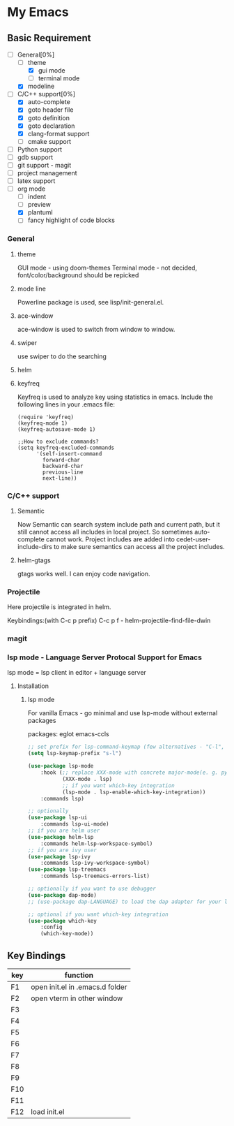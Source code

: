 * My Emacs

** Basic Requirement 
   - [-]General[0%] 
     - [ ]theme
       - [X]gui mode
       - [ ]terminal mode
     - [X]modeline 
   - [-]C/C++ support[0%]
     - [X]auto-complete
     - [X]goto header file
     - [X]goto definition
     - [X]goto declaration
     - [X]clang-format support
     - [ ]cmake support
   - [ ]Python support
   - [ ]gdb support
   - [ ]git support - magit
   - [ ]project management
   - [ ]latex support
   - [ ]org mode
     - [ ]indent
     - [ ]preview
     - [X]plantuml
     - [ ]fancy highlight of code blocks

*** General
**** theme 
     GUI mode - using doom-themes
     Terminal mode - not decided, font/color/background should be repicked
**** mode line
     Powerline package is used, see lisp/init-general.el.
**** ace-window
     ace-window is used to switch from window to window.
**** swiper
     use swiper to do the searching

**** helm
**** keyfreq     
     Keyfreq is used to analyze key using statistics in emacs. 
     Include the following lines in your .emacs file:
#+BEGIN_SRC 
(require 'keyfreq)
(keyfreq-mode 1)
(keyfreq-autosave-mode 1)

;;How to exclude commands?
(setq keyfreq-excluded-commands
      '(self-insert-command
        forward-char
        backward-char
        previous-line
        next-line))
#+END_SRC
     
*** C/C++ support
***** Semantic 
     Now Semantic can search system include path and current path, but it still cannot access all includes in local project. So sometimes auto-complete cannot work. 
     Project includes are added into cedet-user-include-dirs to make sure semantics can access all the project includes. 
     
***** helm-gtags
      gtags works well. I can enjoy code navigation.

*** Projectile
    Here projectile is integrated in helm. 

    Keybindings:(with C-c p prefix)
    C-c p f - helm-projectile-find-file-dwin
    
*** magit

*** lsp mode - Language Server Protocal Support for Emacs
lsp mode = lsp client in editor + language server



**** Installation

***** lsp mode
For vanilla Emacs - go minimal and use lsp-mode without external packages


packages:
eglot
emacs-ccls



#+BEGIN_SRC lisp
;; set prefix for lsp-command-keymap (few alternatives - "C-l", "C-c l")
(setq lsp-keymap-prefix "s-l")

(use-package lsp-mode
    :hook (;; replace XXX-mode with concrete major-mode(e. g. python-mode)
           (XXX-mode . lsp)
           ;; if you want which-key integration
           (lsp-mode . lsp-enable-which-key-integration))
    :commands lsp)

;; optionally
(use-package lsp-ui 
    :commands lsp-ui-mode)
;; if you are helm user
(use-package helm-lsp 
    :commands helm-lsp-workspace-symbol)
;; if you are ivy user
(use-package lsp-ivy 
    :commands lsp-ivy-workspace-symbol)
(use-package lsp-treemacs 
    :commands lsp-treemacs-errors-list)

;; optionally if you want to use debugger
(use-package dap-mode)
;; (use-package dap-LANGUAGE) to load the dap adapter for your language

;; optional if you want which-key integration
(use-package which-key
    :config
    (which-key-mode))

#+END_SRC





** Key Bindings

| key | function                        |
|-----+---------------------------------|
| F1  | open init.el in .emacs.d folder |
| F2  | open vterm in other window      |
| F3  |                                 |
| F4  |                                 |
| F5  |                                 |
| F6  |                                 |
| F7  |                                 |
| F8  |                                 |
| F9  |                                 |
| F10 |                                 |
| F11 |                                 |
| F12 | load init.el                    |



